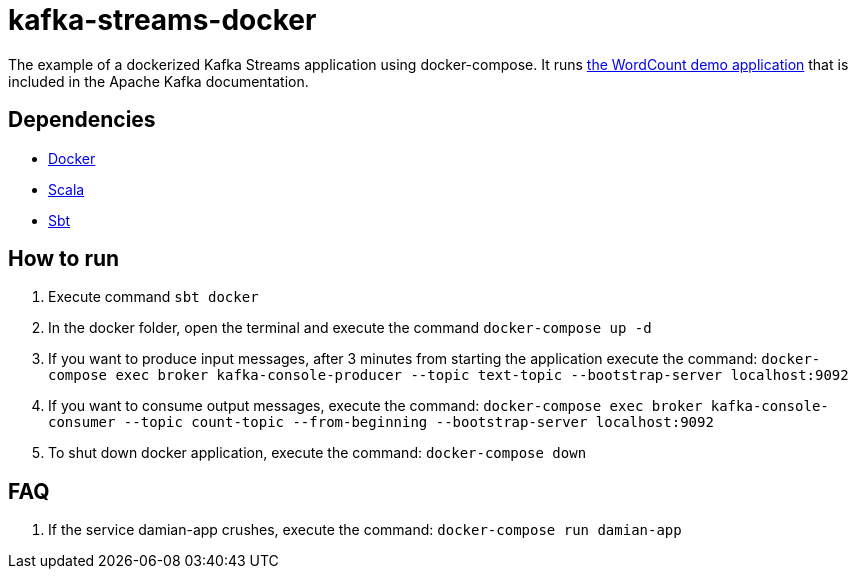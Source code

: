 = kafka-streams-docker

The example of a dockerized Kafka Streams application using docker-compose. It runs  https://kafka.apache.org/25/documentation/streams/developer-guide/dsl-api.html[the WordCount demo application] that is included in the Apache Kafka documentation.

:toc:

== Dependencies

* https://docs.docker.com/get-docker/[Docker]
* https://www.scala-lang.org/download/all.html[Scala]
* https://www.scala-sbt.org/download.html[Sbt]

== How to run

. Execute command `sbt docker`
. In the docker folder, open the terminal and execute the command `docker-compose up -d`
. If you want to produce input messages, after 3 minutes from starting the application execute the command:
`docker-compose exec broker kafka-console-producer --topic text-topic --bootstrap-server localhost:9092`
. If you want to consume output messages, execute the command:
`docker-compose exec broker kafka-console-consumer --topic count-topic --from-beginning --bootstrap-server localhost:9092`
. To shut down docker application, execute the command: `docker-compose down`

== FAQ

. If the service damian-app crushes, execute the command: `docker-compose run damian-app`

